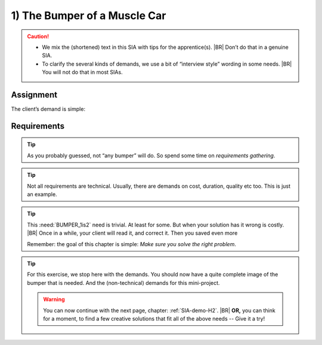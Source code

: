 .. Copyright (C) ALbert Mietus; 2023

.. _SIA-demo-H1:

=============================
1) The Bumper of a Muscle Car
=============================


.. seealso::
   This *first* chapter of the SIA is about requirements. Talk to **all** stakeholders, order and list **all** needs.
   The client (ProductOwner) should react with: “*Yes, this the bumper we need*”.

   -- :ref:`AgileSIA-5chapters`

.. Caution::

   * We mix the (shortened) text in this SIA with tips for the apprentice(s).
     |BR|
     Don’t do that in a genuine SIA.
   * To clarify the several kinds of demands, we use a bit of “interview style” wording in some needs.
     |BR|
     You will not do that in most SIAs.

Assignment
===========

The client’s demand is simple:

.. demo:: Make a bumper
   :ID: BUMPER
   :tags: Bumper
   :project: AgileSIA

   He reason, that whenever we are worth a penny,  we know how to deliver a bumper, know all the legal specs, etc.

Requirements
============

.. tip:: As you probably guessed, not “any bumper” will do. So spend some time on *requirements gathering*.

.. req:: Build to impress
   :ID: BUMPER_chrome
   :links: BUMPER
   :tags: Bumper
   :project: AgileSIA

   As it is a Muscle Car, it should impress common ordinary people. They generally like *bling-bling*, shiny stuff. So
   the car will have a lot of chrome. It is needed this also required for the bumper.


.. req:: We are in a hurry
   :ID: BUMPER_April1
   :links: BUMPER
   :tags: Bumper
   :project: AgileSIA

   We will race with this car on April 1! So, we need the bumper quickly. And we assume you know we need both bumpers
   mounted on the car before we can start regulation. So, plz deliver it as early as possible!

.. tip:: Not all requirements are technical. Usually, there are demands on cost, duration, quality etc too. This is just
         an example.


.. req:: Front and Back
   :ID: BUMPER_1is2
   :links: BUMPER
   :tags: Bumper
   :project: AgileSIA

   Even we --like everybody else-- always speak about “the bumper”, every car needs two bumpers: one at the front and one
   at the back. And they are not the same!

   So, whenever we ask for one, plz deliver both! Although, I assume you already know that. ...

.. tip::

   This :need:`BUMPER_1is2` need is trivial. At least for some. But when your solution has it wrong is costly.
   |BR|
   Once in a while, your client will read it, and correct it. Then you saved even more

   Remember: the goal of this chapter is simple: *Make sure you solve the right problem*.

.. req:: Impress me
   :ID: BUMPER_SafetyImago
   :links: BUMPER
   :tags: Bumper
   :project: AgileSIA

   This is a luxury, high-end car. Our clients like to be impressed. Surely, we don’t want to spend a fortune on a
   bumper, but it shouldn't be cheap. Also, we prefer to give our clients a safe & secure car. So make sure that the
   bumpers are not only regulation-safe but also “visualise” that!

.. req:: Give me options
   :ID: BUMPER_Green
   :links: BUMPER
   :tags: Bumper
   :project: AgileSIA

   This green muscle car is new for to, we used to be “petrol heads”. We are learning fast to build the first
   environmentally friendly Muscle Car -- therefore we call it *”Green”*.
   |BR|
   Saying that for me as the chief project manager, it worries me too.  We have so many things to do, there are so many
   project-risk, and we can’t afford to delay. Therefore, I’m also very glad about your offer to help me with all those
   non-core items.

   What I’m basically saying is: “Give me options”. When you can deliver faster, or find a creative solution --even
   when it costs more -- I would be interested.  Then I can give you more components, and remove some risk from my
   planning.

.. tip::

   For this exercise, we stop here with the demands. You should now have a quite complete image of the bumper that is
   needed. And the (non-technical) demands for this mini-project.

   .. warning:: You can now continue with the next page, chapter: :ref:`SIA-demo-H2`.
      |BR|
      **OR,** you can think for a moment, to find a few  creative solutions that fit all of the above needs -- Give it a try!
